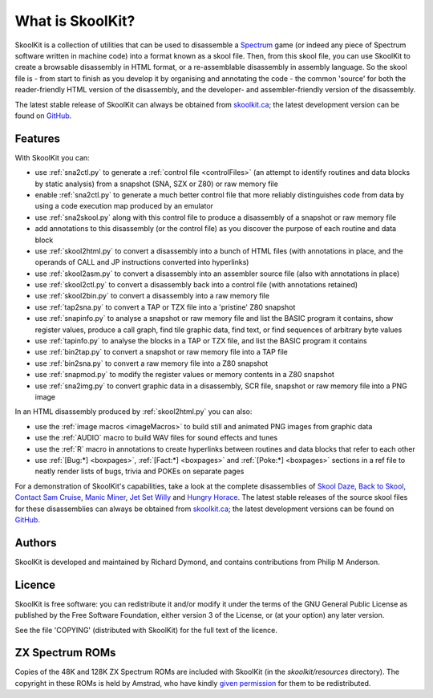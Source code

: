 What is SkoolKit?
=================
SkoolKit is a collection of utilities that can be used to disassemble a
Spectrum_ game (or indeed any piece of Spectrum software written in machine
code) into a format known as a skool file. Then, from this skool file, you can
use SkoolKit to create a browsable disassembly in HTML format, or a
re-assemblable disassembly in assembly language. So the skool file is - from
start to finish as you develop it by organising and annotating the code - the
common 'source' for both the reader-friendly HTML version of the disassembly,
and the developer- and assembler-friendly version of the disassembly.

.. _Spectrum: https://en.wikipedia.org/wiki/ZX_Spectrum

The latest stable release of SkoolKit can always be obtained from
`skoolkit.ca`_; the latest development version can be found on GitHub_.

.. _skoolkit.ca: https://skoolkit.ca
.. _GitHub: https://github.com/skoolkid/

Features
--------
With SkoolKit you can:

* use :ref:`sna2ctl.py` to generate a :ref:`control file <controlFiles>` (an
  attempt to identify routines and data blocks by static analysis) from a
  snapshot (SNA, SZX or Z80) or raw memory file
* enable :ref:`sna2ctl.py` to generate a much better control file that more
  reliably distinguishes code from data by using a code execution map produced
  by an emulator
* use :ref:`sna2skool.py` along with this control file to produce a disassembly
  of a snapshot or raw memory file
* add annotations to this disassembly (or the control file) as you discover the
  purpose of each routine and data block
* use :ref:`skool2html.py` to convert a disassembly into a bunch of HTML files
  (with annotations in place, and the operands of CALL and JP instructions
  converted into hyperlinks)
* use :ref:`skool2asm.py` to convert a disassembly into an assembler source
  file (also with annotations in place)
* use :ref:`skool2ctl.py` to convert a disassembly back into a control file
  (with annotations retained)
* use :ref:`skool2bin.py` to convert a disassembly into a raw memory file
* use :ref:`tap2sna.py` to convert a TAP or TZX file into a 'pristine' Z80
  snapshot
* use :ref:`snapinfo.py` to analyse a snapshot or raw memory file and list the
  BASIC program it contains, show register values, produce a call graph, find
  tile graphic data, find text, or find sequences of arbitrary byte values
* use :ref:`tapinfo.py` to analyse the blocks in a TAP or TZX file, and list
  the BASIC program it contains
* use :ref:`bin2tap.py` to convert a snapshot or raw memory file into a TAP
  file
* use :ref:`bin2sna.py` to convert a raw memory file into a Z80 snapshot
* use :ref:`snapmod.py` to modify the register values or memory contents in a
  Z80 snapshot
* use :ref:`sna2img.py` to convert graphic data in a disassembly, SCR file,
  snapshot or raw memory file into a PNG image

In an HTML disassembly produced by :ref:`skool2html.py` you can also:

* use the :ref:`image macros <imageMacros>` to build still and animated PNG
  images from graphic data
* use the :ref:`AUDIO` macro to build WAV files for sound effects and tunes
* use the :ref:`R` macro in annotations to create hyperlinks between routines
  and data blocks that refer to each other
* use :ref:`[Bug:*] <boxpages>`, :ref:`[Fact:*] <boxpages>` and
  :ref:`[Poke:*] <boxpages>` sections in a ref file to neatly render lists of
  bugs, trivia and POKEs on separate pages

For a demonstration of SkoolKit's capabilities, take a look at the complete
disassemblies of `Skool Daze`_, `Back to Skool`_, `Contact Sam Cruise`_,
`Manic Miner`_, `Jet Set Willy`_ and `Hungry Horace`_. The latest stable
releases of the source skool files for these disassemblies can always be
obtained from `skoolkit.ca`_; the latest development versions can be found on
GitHub_.

.. _Skool Daze: https://skoolkit.ca/disassemblies/skool_daze/
.. _Back to Skool: https://skoolkit.ca/disassemblies/back_to_skool/
.. _Contact Sam Cruise: https://skoolkit.ca/disassemblies/contact_sam_cruise/
.. _Manic Miner: https://skoolkit.ca/disassemblies/manic_miner/
.. _Jet Set Willy: https://skoolkit.ca/disassemblies/jet_set_willy/
.. _Hungry Horace: https://skoolkit.ca/disassemblies/hungry_horace/

Authors
-------
SkoolKit is developed and maintained by Richard Dymond, and contains
contributions from Philip M Anderson.

Licence
-------
SkoolKit is free software: you can redistribute it and/or modify it under the
terms of the GNU General Public License as published by the Free Software
Foundation, either version 3 of the License, or (at your option) any later
version.

See the file 'COPYING' (distributed with SkoolKit) for the full text of the
licence.

ZX Spectrum ROMs
----------------
Copies of the 48K and 128K ZX Spectrum ROMs are included with SkoolKit (in the
`skoolkit/resources` directory). The copyright in these ROMs is held by
Amstrad, who have kindly `given permission`_ for them to be redistributed.

.. _given permission: https://groups.google.com/g/comp.sys.amstrad.8bit/c/HtpBU2Bzv_U/m/HhNDSU3MksAJ
